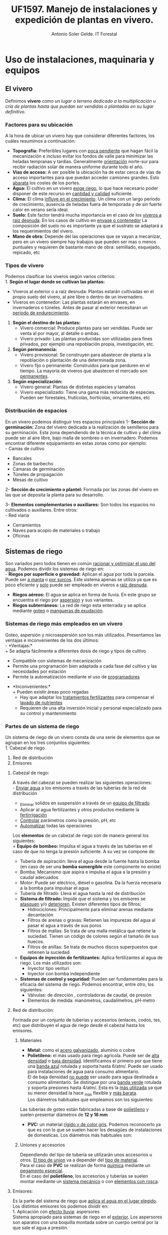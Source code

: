 #+TITLE: UF1597. Manejo de instalaciones y expedición de plantas en vivero.
#+AUTHOR: Antonio Soler Gelde. IT Forestal
#+EMAIL: asoler@esteldellevant.es
#+LaTeX_CLASS: asgarticle
#+OPTIONS: ':nil *:t -:t ::t <:t H:3 \n:nil ^:t arch:headline
#+OPTIONS: author:t c:nil d:(not "LOGBOOK") date:nil
#+OPTIONS: e:t email:nil f:t inline:nil num:t p:nil pri:nil stat:t
#+OPTIONS: tags:t tasks:t tex:t timestamp:t toc:t todo:t |:t
#+CREATOR: Emacs 25.3.1 (Org mode 8.2.10)
#+DESCRIPTION:
#+EXCLUDE_TAGS: noexport
#+KEYWORDS:
#+LANGUAGE: spanish
#+SELECT_TAGS: export

* Uso de instalaciones, maquinaria y equipos
** El vivero
Definimos *vivero* como /un lugar o terreno dedicado a la multiplicación u cría
de plantas hasta que puedan ser vendidas o plantadas en su lugar definitivo/. 
*** Factores para su ubicación
A la hora de ubicar un vivero hay que considerar diferentes factores, los cuáles
resumimos a continuación:
- *Topografía:* Preferibles lugares con _poca pendiente_ que hagan fácil la
  mecanización e incluso evitar los  fondos de valle para minimizar las heladas
  tempranas y tardías. Generalmente _orientación_ norte-sur para recibir
  radiación solar de manera uniforme durante todo el año.
- *Vías de acceso:* A ser posible la ubicación ha de estar cerca de vías de
  acceso importantes para que puedan acceder camiones grandes. Esto _abarata_
  los costes de los portes.
- *Agua:* El cultivo en un vivero _exige riego_, lo que hace necesario poder
  disponer de este recurso en _cantidad y calidad_ suficiente.
- *Clima:* El clima _influye en el crecimiento_. Un clima con un largo período de
  crecimiento, ausencia de heladas fuera de temporada y de sin fuerte calor en
  verano sería ideal.
- *Suelo:* Este factor tendrá mucha importancia en el caso de los _viveros a
  raíz desnuda_. En los casos de cultivo en _envase o contenedor_ La composición
  del suelo no es importante ya que el sustrato se adaptará a los
  requerimientos del vivero.
- *Mano de obra:* Depende del las operaciones que se vayan a mecanizar, pero en
  un vivero siempre hay trabajos que pueden ser mas o menos puntuales y
  requieren  de bastante mano de obra: semillado, esquejado, repicado, etc
*** Tipos de vivero 
Podemos clasificar los viveros según varios criterios:\\
1. *Según el lugar donde se cultivan las plantas:*
   - Viveros al exterior o a raíz desnuda: Plantas estarán cultivadas en el propio
    suelo del vivero, al aire libre o dentro de un invernadero.
   - Viveros en contenedor: Las plantas estarán en envases, en invernaderos o
    túneles. Antes de pasar al exterior necesitaran un _periodo de
    endurecimiento_.
2. *Según el destino de las plantas:*
   - Vivero comercial: Produce plantas para ser vendidas. Puede ser venta al por
     mayor, al detalle o ambas.
   - Vivero privado: Las plantas producidas son utilizadas para fines privados, por
     ejemplo una repoblación propia, investigación, etc.

3. *Según permanencia:*
   - Vivero provisional: Se construyen para abastecer de planta a la repoblación o
    plantación de una determinada zona.
   - Vivero fijo o permanente: Construidos para que perduren en el tiempo. La
    mayoría de viveros que abastecen el mercado son _permanentes_.
4. *Según especialización:*
   - Vivero general: Plantas de distintas especies y tamaños
   - Vivero especializado: Tiene una gama más reducida de especies. Pueden ser
     forestales, frutícolas, hortícolas, ornamentales, etc
*** Distribución de espacios
En un vivero podemos distinguir tres espacios principales
1- *Sección de germinación:*
Zona del vivero dedicada a la realización de semilleros para su
germinación. Esta zona dependiendo de la técnica de cultivo y del clima puede
ser al aire libre, bajo malla de sombreo o en invernadero. 
Podemos encontrar diferente equipamiento en estas zonas como por ejemplo:\\
- Camas de cultivo
- Bancales
- Zonas de barbecho
- Cámaras de germinación
- Túneles de propagación
- Mesas de cultivo\\

2- *Sección de crecimiento o plantel:*
Formada por las zonas del vivero en las que se deposita la planta para su
desarrollo.

3- *Elementos complementarios o auxiliares:*
Son todos los espacios no cultivados o auxiliares. Entre otros:\\
- Red viaria
- Cerramientos
- Naves para acopio de materiales o trabajo
- Oficinas
** Sistemas de riego
Son variados pero todos tienen en común _racionar y optimizar el uso del
agua_. Podemos dividir los sistemas de riego en:\\
- *Riegos por superficie o gravedad:* Aplican el agua por toda la parcela. Puede
  ser _a manta_ o _por surcos_. Este sistema apenas se utiliza ya que es poco
  eficiente y _solo_ puede ser empleado en viveros a _raíz desnuda_.
- *Riegos aéreos:* El agua se aplica en forma de lluvia. En este grupo se
  encuentra el riego por _aspersión_ y sus variantes.
- *Riegos subterráneos:* La red de riego esta enterrada y se aplica mediante
  _goteo_ o _mangueras de exudación_.
*** Sistemas de riego más empleados en un vivero
Goteo, aspersión y microaspersión son los más utilizados. Presentamos las
ventajas e inconvenientes de los dos últimos:\\
- *Ventajas:*\\
  + Se adapta fácilmente a diferentes dosis de riego y tipos de cultivo
  + Compatible con sistemas de mecanización
  + Permite una programación bien adaptada a cada fase del cultivo y las
    necesidades por estación
  + Permite la automatización mediante el uso de _programadores_
- *Inconvenientes:*\\
  + Pueden existir áreas poco regadas
  + Hay que adaptar los _tratamientos fertilizantes_  para compensar el _lavado
    de nutrientes_
  + Requieren de una alta inversión inicial y personal especializado para su
    control y mantenimiento
*** Partes de un sistema de riego
Un sistema de riego de un vivero consta de una serie de elementos que se agrupan
en los tres conjuntos siguientes:\\
1. Cabezal de riego
2. Red de distribución
3. Emisores

**** Cabezal de riego:

A través del cabezal se pueden realizar las siguientes operaciones:\\
      - _Enviar agua_ a los emisores a través de las tuberías de la red de
	distribución
      - _Eliminar solidos en suspensión a través de un _equipo de filtrado_
      - Aplicar al agua fertilizantes y otros productos mediante la _fertirrigación_
      - _Controlar_ parámetros como la presión, pH, etc
      - _Automatizar_ todas las operaciones

Los *elementos* de un cabezal de riego son de manera general los siguientes:\\
+ *Equipo de bombeo:* Impulsa el agua a través de las tuberías en el caso de
  que no tenga la presión suficiente. A su vez se compone de:
  + Tubería de aspiración: lleva el agua desde la fuente hasta la bomba (en
    caso de ser una *bomba sumergible* este componente no existe)
  + Bomba: Mecanismo que aspira e impulsa el agua a la presión y caudal adecuados
  + Motor: Puede ser eléctrico, diésel o gasolina. Da la fuerza necesaria a la
    bomba para impulsar el agua
  + Tubería de filtrado: Lleva el agua hasta la red de distribución
+ *Sistema de filtrado:* Impide que el sistema y los emisores se _atasquen_ y/o
  _deterioren_. Existen diferentes tipos de filtros:
  + Hidrociclones: Principalmente para eliminar arenas mediante decantación
  + Filtros de arenas o gravas: Retienen las impurezas del agua al pasar el
    agua a través de sus poros
  + Filtros de mallas: Se trata de una malla metálica que retiene la
    suciedad. Tienen un código de colores según el tamaño de sus huecos.
  + Filtros de anillas:  Se trata de muchos discos superpuestos que retienen
    la suciedad
+ *Equipos de inyección de fertilizantes:* Aplica fertilizantes al agua de
  riego. Los más utilizados son:
  + Inyector tipo venturi
  + Inyector con bomba independiente
+ *Sistemas de control y seguridad:* Pueden ser fundamentales para la eficacia
  del sistema de riego. Podemos encontrar, entre otro, los siguientes:
  + Válvulas: de dirección , controladoras de caudal, de presión
  + Elementos de medida: manómetros, caudalímetros, pH-metro
    
**** Red de distribución:

Formada por un conjunto de tuberías y accesorios (enlaces, codos, tes, etc) que
distribuyen el agua de riego desde el cabezal hasta los emisores.\\

***** Materiales

    - *Metal:* como el _acero galvanizado_, aluminio o cobre
    - *Polietileno:* el más usado para riego agricola. Puede ser de _alta densidad_
      o _baja densidad_. Identificamos el primero por que tiene una _banda azul_
      rotulada y soporta hasta 6/atm/. Puede ser usado para instalaciones de agua
      para consumo alimentario.\\ 
      El de baja densidad _no puede_ ser usado para agua destinada a consumo
      alimentario. Se distingue por una _banda verde_ rotulada y soporta presiones
      hasta 4/atm/. Esta es la _más utilizada_ ya que su menor densidad la hace _más
      flexible y _más barata_.\\

      Los diámetros habituales que empleamos son los siguientes:\\
    #+BEGIN_EXPORT latex
    \begin{table}[h!]
	\centering  
	\begin{tabular}{|c|c|}
	\hline 
	Diámetro en milimetros&Diámetro en pulgadas\\
	\hline
	20&1/2''\\
	\hline
	25&3/4''\\
	\hline
	32&1''\\
	\hline
    \end{tabular}
    \end{table}
    #+END_EXPORT
    Las tuberías de goteo están fabricadas a base de _polietileno_ y suelen
    presentar diámetros de *12 y 16 mm*
    - *PVC:* un material _rígido y de color gris_. Podemos reconocerlo ya que es con lo
      que se suelen hacer los desagües de instalaciones de domesticas. Los diámetros
      más habituales son:

    #+BEGIN_EXPORT latex
    \begin{table}[h!]
	\centering  
	\begin{tabular}{|c|c|}
	\hline 
	Diámetro interior (mm)&Diámetro exterior (mm)\\
	\hline
	20&25\\
	\hline
	25&32\\
	\hline
	32&40\\
	\hline
	40&50\\
	\hline
	50&63\\
	\hline
	65&75\\
	\hline
	80&90\\
	\hline
	100&110\\
	\hline
    \end{tabular}
    \end{table}
    #+END_EXPORT

***** Uniones y accesorios

Dependiendo del tipo de tubería se utilizarán unos accesorios u otros. _El tipo
de union_ va a depender del _tipo de material_.\\
Para el caso de *PVC* se realizan de forma _química_ mediante un _pegamento
especial_.\\
En el caso del *polietileno*, los accesorios y tuberías se suelen montar
mediante un _sistema mecánico_ o con _elementos con rosca_.

**** Emisores:

Es la parte del sistema de riego que _aplica el agua en el lugar elegido_.\\
Los distintos emisores los podemos dividir en:\\
1. Aplicación con _efecto lluvia_: aspersores\\
   Sistema apropiado para sistemas de riego en el _exterior_. Los aspersores son
   aparatos con una boquilla montada sobre un cuerpo central por la que sale el
   agua a presión.
2. Aplicación localizada:
   + Aplicación _gota a gota_: goteros.\\
     Son emisores que aplican el agua con un caudal pequeño (de 2 a 8
     l/h), _uniforme_ y a _baja presión_.
     - Tuberías de goteo incorporado autocompensado: Estos goteros aseguran que
       se disponga de agua en toda la linea de riego y con el mismo caudal sin
       importar la longitud de la linea de riego o la presión. Existen en el
       mercado tuberías con _diferente separación _entre goteros_ y diferente _caudal_.
     - Goteros pinchados: Podemos ponerlos a lo largo de la linea de riego donde
       más nos interese. Los hay con caudal fijo o regulable y diferentes
       sistemas de aplicación.
   + Efecto de _nebulización_:
     - Micro-aspersores:
       Emisores que producen una difusión del riego en el entorno de las plantas y
       con una superficie de riego más amplia que la de un gotero. Las presiones a
       las que trabajan suelen ser de 1-2 atm y aplican caudales de 20 a 100 l/h.
     - Nebulizadores: Parecidos a los anteriores pero con un _tamaño de gota_
       más fino. Apropiados para _semilleros_ y plantas que necesiten un tamaño
       muy fino de gota, ya sea por que son _plantas muy frágiles_ o por hay muy
       poco _volumen de sustrato_.
